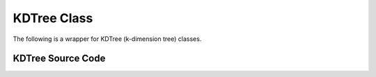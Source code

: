 KDTree Class
============

The following is a wrapper for KDTree (k-dimension tree) classes.


KDTree Source Code
------------------

.. doxygenclass:: ET::KDTree
   :project: etraj
   :members:

